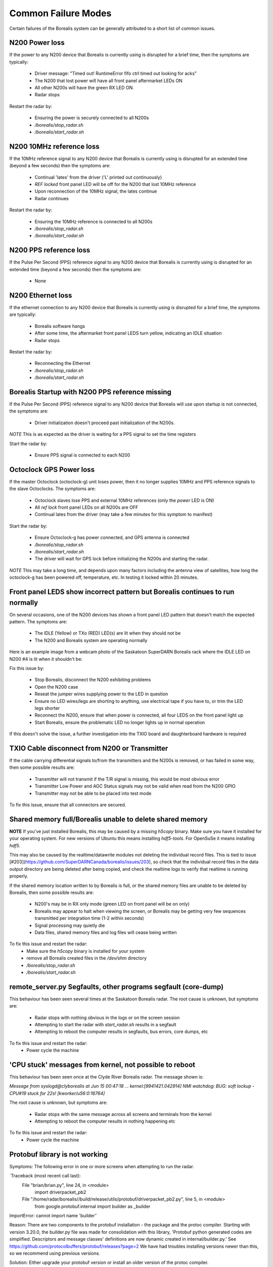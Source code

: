 Common Failure Modes
====================

Certain failures of the Borealis system can be generally attributed to a short list of common issues.

N200 Power loss
---------------
If the power to any N200 device that Borealis is currently using is disrupted for a brief time,
then the symptoms are typically:

    - Driver message: "Timed out! RuntimeError fifo ctrl timed out looking for acks"
    - The N200 that lost power will have all front panel aftermarket LEDs ON
    - All other N200s will have the green RX LED ON.
    - Radar stops

Restart the radar by:

    - Ensuring the power is securely connected to all N200s
    - `/borealis/stop_radar.sh`
    - `/borealis/start_radar.sh`

N200 10MHz reference loss
-------------------------
If the 10MHz reference signal to any N200 device that Borealis is currently using is disrupted for
an extended time (beyond a few seconds) then the symptoms are:

    - Continual 'lates' from the driver ('L' printed out continuously)
    - `REF locked` front panel LED will be off for the N200 that lost 10MHz reference
    - Upon reconnection of the 10MHz signal, the lates continue
    - Radar continues

Restart the radar by:

    - Ensuring the 10MHz reference is connected to all N200s
    - `/borealis/stop_radar.sh`
    - `/borealis/start_radar.sh`

N200 PPS reference loss
-----------------------
If the Pulse Per Second (PPS) reference signal to any N200 device that Borealis is currently using
is disrupted for an extended time (beyond a few seconds) then the symptoms are:

    - None

N200 Ethernet loss
------------------
If the ethernet connection to any N200 device that Borealis is currently using is disrupted for
a brief time, the symptoms are typically:

    - Borealis software hangs
    - After some time, the aftermarket front panel LEDS turn yellow, indicating an IDLE situation
    - Radar stops

Restart the radar by:

    - Reconnecting the Ethernet
    - `/borealis/stop_radar.sh`
    - `/borealis/start_radar.sh`


Borealis Startup with N200 PPS reference missing
------------------------------------------------
If the Pulse Per Second (PPS) reference signal to any N200 device that Borealis will use upon startup
is not connected, the symptoms are:

    - Driver initialization doesn't proceed past initialization of the N200s.

*NOTE* This is as expected as the driver is waiting for a PPS signal to set the time registers

Start the radar by:

    - Ensure PPS signal is connected to each N200

Octoclock GPS Power loss
------------------------
If the master Octoclock (octoclock-g) unit loses power, then it no longer supplies 10MHz and PPS
reference signals to the slave Octoclocks. The symptoms are:

    - Octoclock slaves lose PPS and external 10MHz references (only the `power` LED is ON)
    - All `ref lock` front panel LEDs on all N200s are OFF
    - Continual lates from the driver (may take a few minutes for this symptom to manifest)

Start the radar by:

    - Ensure Octoclock-g has power connected, and GPS antenna is connected
    - `/borealis/stop_radar.sh`
    - `/borealis/start_radar.sh`
    - The driver will wait for GPS lock before initializing the N200s and starting the radar.

*NOTE* This may take a long time, and depends upon many factors including the antenna view of satellites, how long the
octoclock-g has been powered off, temperature, etc. In testing it locked within 20 minutes.

Front panel LEDS show incorrect pattern but Borealis continues to run normally
------------------------------------------------------------------------------
On several occasions, one of the N200 devices has shown a front panel LED pattern that doesn't match
the expected pattern. The symptoms are:

    - The IDLE (Yellow) or TXo (RED) LED(s) are lit when they should not be
    - The N200 and Borealis system are operating normally

Here is an example image from a webcam photo of the Saskatoon SuperDARN Borealis rack where the IDLE
LED on N200 #4 is lit when it shouldn't be:

.. image:: img/n200_LED_fault.jpg
   :scale: 80%
   :alt: N200 with IDLE LED incorrectly lit while Borealis operates normally
   :align: center

Fix this issue by:

    - Stop Borealis, disconnect the N200 exhibiting problems
    - Open the N200 case
    - Reseat the jumper wires supplying power to the LED in question
    - Ensure no LED wires/legs are shorting to anything, use electrical tape if you have to, or trim the LED legs shorter
    - Reconnect the N200, ensure that when power is connected, all four LEDS on the front panel light up
    - Start Borealis, ensure the problematic LED no longer lights up in normal operation

If this doesn't solve the issue, a further investigation into the TXIO board and daughterboard hardware is required

TXIO Cable disconnect from N200 or Transmitter
----------------------------------------------
If the cable carrying differential signals to/from the transmitters and the N200s is removed, or
has failed in some way, then some possible results are:

    - Transmitter will not transmit if the T/R signal is missing, this would be most obvious error
    - Transmitter Low Power and AGC Status signals may not be valid when read from the N200 GPIO
    - Transmitter may not be able to be placed into test mode

To fix this issue, ensure that all connectors are secured.

Shared memory full/Borealis unable to delete shared memory
----------------------------------------------------------
**NOTE** If you've just installed Borealis, this may be caused by a missing `h5copy` binary.
Make sure you have it installed for your operating system. For new versions of Ubuntu this means
installing `hdf5-tools`. For OpenSuSe it means installing `hdf5`.

This may also be caused by the realtime/datawrite modules not deleting the individual
record files. This is tied to issue [#203](https://github.com/SuperDARNCanada/borealis/issues/203),
so check that the individual record files in the data output directory are being deleted 
after being copied, and check the realtime logs to verify that realtime is running properly.

If the shared memory location written to by Borealis is full, or the shared memory files are unable
to be deleted by Borealis, then some possible results are:

    - N200's may be in RX only mode (green LED on front panel will be on only)
    - Borealis may appear to halt when viewing the screen, or Borealis may be getting very 
      few sequences transmitted per integration time (1-2 within seconds)
    - Signal processing may quietly die
    - Data files, shared memory files and log files will cease being written

To fix this issue and restart the radar:
    - Make sure the `h5copy` binary is installed for your system
    - remove all Borealis created files in the `/dev/shm` directory
    - `/borealis/stop_radar.sh`
    - `/borealis/start_radar.sh`


remote_server.py Segfaults, other programs segfault (core-dump)
---------------------------------------------------------------
This behaviour has been seen several times at the Saskatoon Borealis radar.
The root cause is unknown, but symptoms are:

    - Radar stops with nothing obvious in the logs or on the screen session
    - Attempting to start the radar with `start_radar.sh` results in a segfault
    - Attempting to reboot the computer results in segfaults, bus errors, core dumps, etc
    
To fix this issue and restart the radar:
    - Power cycle the machine

'CPU stuck' messages from kernel, not possible to reboot
--------------------------------------------------------
This behaviour has been seen once at the Clyde River Borealis radar. The message shown is:

`Message from syslogd@clyborealis at Jun 15 00:47:18 ... kernel:[9941421.042914] NMI watchdog: BUG:
soft lockup - CPU#19 stuck for 22s! [kworker/u56:0:16764]`

The root cause is unknown, but symptoms are:

    - Radar stops with the same message across all screens and terminals from the kernel
    - Attempting to reboot the computer results in nothing happening etc

To fix this issue and restart the radar:
    - Power cycle the machine

Protobuf library is not working
-------------------------------
Symptoms: The following error in one or more screens when attempting to run the radar.

`Traceback (most recent call last):
  File "brian/brian.py", line 24, in <module>
    import driverpacket_pb2
  File "/home/radar/borealis//build/release/utils/protobuf/driverpacket_pb2.py", line 5, in <module>
    from google.protobuf.internal import builder as _builder
ImportError: cannot import name 'builder'`

Reason:
There are two components to the protobuf installation - the package and the protoc compiler.
Starting with version 3.20.0, the builder.py file was made for consolidation with this library, 'Protobuf python generated codes are simplified. Descriptors and message classes' definitions are now dynamic created in internal/builder.py.'
See https://github.com/protocolbuffers/protobuf/releases?page=2
We have had troubles installing versions newer than this, so we recommend using previous versions.

Solution:
Either upgrade your protobuf version or install an older version of the protoc compiler.

Number of sequences per integration time decreasing over time
-------------------------------------------------------------
This behaviour has been seen when setting up Borealis on new computers. Typically the radar starts
and records 30-32 sequences per integration, but over the span of a half hour or more may decrease
down to 10-20 sequences per integration.

This is caused by a communication error between the brian and realtime modules, likely due to the
value of `realtime_address` in config.ini. Make sure that the realtime_address uses a configure
interface that is "UP". See Software Setup for instructions.

Borealis only takes runs one integration time then stops
--------------------------------------------------------
This is an unresolved issue, which seems to be caused by the Signal Processing module. Restarting
borealis sometimes fixes it, but you may need to restart multiple times.

ZMQError in realtime module
---------------------------
This behaviour has been seen when setting up Borealis on new computers. The following error message
is displayed::

    Traceback (most recent call last):
      File "realtime/realtime.py", line 113, in <module>
        _main()
      File "realtime/realtime.py", line 39, in _main
        realtime_socket.bind(opts.rt_address)
      File "/home/radar/borealis/borealisrt_env/lib64/python3.6/site-packages/zmq/sugar/socket.py", line 172, in bind
        super().bind(addr)
      File "zmq/backend/cython/socket.pyx", line 540, in zmq.backend.cython.socket.Socket.bind
      File "zmq/backend/cython/checkrc.pxd", line 28, in zmq.backend.cython.checkrc._check_rc
    zmq.error.ZMQError: No such device

The reason for the error is due to improper configuration of the `realtime_address` in config.ini.
Instructions for proper configuration can be found in the Software Setup section.

No module named 'deepdish'
__________________________
This behaviour has been seen when setting up Borealis on new computers. DeepDish is a library for
reading/writing hdf5 files, which is used by the realtime module. Due to updates in the pyDARN
library, deepdish is no longer a dependency of pyDARN. The following error message in the realtime
screen is indicative of this error::

    Traceback (most recent call last):
      File "realtime/realtime.py", line 16, in <module>
        import pydarn
      File "/home/radar/borealis/borealisrt_env/lib/python3.6/site-packages/pydarn-2.1-py3.6.egg/pydarn/__init__.py", line 17, in <module>
        from .io.superdarn_io import SuperDARNRead
      File "/home/radar/borealis/borealisrt_env/lib/python3.6/site-packages/pydarn-2.1-py3.6.egg/pydarn/io/superdarn_io.py", line 5, in <module>
        import pydarnio
      File "/home/radar/borealis/borealisrt_env/lib/python3.6/site-packages/pydarnio-1.1.0-py3.6.egg/pydarnio/__init__.py", line 43, in <module>
        from .borealis.borealis import BorealisRead
      File "/home/radar/borealis/borealisrt_env/lib/python3.6/site-packages/pydarnio-1.1.0-py3.6.egg/pydarnio/borealis/borealis.py", line 46, in <module>
        from .borealis_site import BorealisSiteRead, BorealisSiteWrite
      File "/home/radar/borealis/borealisrt_env/lib/python3.6/site-packages/pydarnio-1.1.0-py3.6.egg/pydarnio/borealis/borealis_site.py", line 38, in <module>
        import deepdish as dd
    ModuleNotFoundError: No module named 'deepdish'

The Software Setup page has been updated with instructions on how to set up the borealisrt_env
virtual environment without encountering this error.

Error while loading shared library libncurses.so.5
--------------------------------------------------
This behaviour is seen when running borealis in `debug` mode.
Libncurses5 is a dependency of cuda-gdb. By default, the newest version of
libncurses is installed with cuda-gdb; however, libncurses6 doesn't seem to work
with the version of cuda-gdb used.

To fix this problem, install libncurses5 on your borealis computer. On OpenSuSe, this
can be done using `sudo zypper in libncurses5`.

nvcc fatal: Unsupported gpu architecture 'compute_xx'
-----------------------------------------------------
This error code is seen when building Borealis with a GPU that isn't supported by your
version of CUDA. The compute capability of the GPU can be found by running deviceQuery
and checking the version number given by the line:
    - CUDA Capability Major/Minor version number:    7.5

In this case, the compute_xx number is 75. You can see the supported compute_xx numbers
for your current CUDA version by running:
    - nvcc --help

and checking the versions listed under the option --gpu-code. Updating your CUDA version
should resolve this issue.